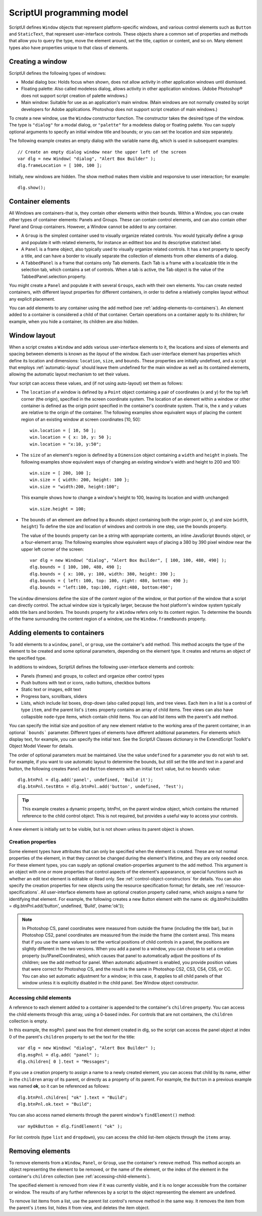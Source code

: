 .. _scriptui-programming-model:

ScriptUI programming model
==========================
ScriptUI defines ``Window`` objects that represent platform-specific windows, and various control elements
such as ``Button`` and ``StaticText``, that represent user-interface controls. These objects share a common set
of properties and methods that allow you to query the type, move the element around, set the title,
caption or content, and so on. Many element types also have properties unique to that class of elements.

.. _creating-a-window:

Creating a window
-----------------
ScriptUI defines the following types of windows:

- Modal dialog box: Holds focus when shown, does not allow activity in other application windows until
  dismissed.
- Floating palette: Also called modeless dialog, allows activity in other application windows. (Adobe
  Photoshop® does not support script creation of palette windows.)
- Main window: Suitable for use as an application's main window. (Main windows are not normally
  created by script developers for Adobe applications. Photoshop does not support script creation of
  main windows.)

To create a new window, use the ``Window`` constructor function. The constructor takes the desired type of
the window. The type is ``"dialog"`` for a modal dialog, or ``"palette"`` for a modeless dialog or floating
palette. You can supply optional arguments to specify an initial window title and bounds; or you can set
the location and size separately.

The following example creates an empty dialog with the variable name dlg, which is used in subsequent
examples::

    // Create an empty dialog window near the upper left of the screen
    var dlg = new Window( "dialog", "Alert Box Builder" );
    dlg.frameLocation = [ 100, 100 ];

Initially, new windows are hidden. The show method makes them visible and responsive to user
interaction; for example::

    dlg.show();

.. _container-elements:

Container elements
------------------
All Windows are containers-that is, they contain other elements within their bounds. Within a Window, you
can create other types of container elements: Panels and Groups. These can contain control elements,
and can also contain other Panel and Group containers. However, a Window cannot be added to any
container.

- A ``Group`` is the simplest container used to visually organize related controls. You would typically define
  a group and populate it with related elements, for instance an edittext box and its descriptive
  statictext label.
- A ``Panel`` is a frame object, also typically used to visually organize related controls. It has a text property
  to specify a title, and can have a border to visually separate the collection of elements from other
  elements of a dialog.
- A ``TabbedPanel`` is a frame that contains only Tab elements. Each Tab is a frame with a localizable title
  in the selection tab, which contains a set of controls. When a tab is active, the Tab object is the value of
  the TabbedPanel.selection property.

You might create a ``Panel`` and populate it with several ``Groups``, each with their own elements. You can
create nested containers, with different layout properties for different containers, in order to define a
relatively complex layout without any explicit placement.

You can add elements to any container using the add method (see :ref:`adding-elements-to-containers`). An element added to a container is considered a child of that container. Certain operations on a
container apply to its children; for example, when you hide a container, its children are also hidden.

.. _window-layout:

Window layout
-------------
When a script creates a ``Window`` and adds various user-interface elements to it, the locations and sizes of
elements and spacing between elements is known as the *layout* of the window. Each user-interface
element has properties which define its location and dimensions: ``location``, ``size``, and ``bounds``. These
properties are initially undefined, and a script that employs :ref:`automatic-layout` should leave them
undefined for the main window as well as its contained elements, allowing the automatic layout
mechanism to set their values.

Your script can access these values, and (if not using auto-layout) set them as follows:

- The ``location`` of a window is defined by a ``Point`` object containing a pair of coordinates (``x`` and ``y``) for
  the top left corner (the origin), specified in the screen coordinate system. The location of an element
  within a window or other container is defined as the origin point specified in the container's
  coordinate system. That is, the x and y values are relative to the origin of the container.
  The following examples show equivalent ways of placing the content region of an existing window at
  screen coordinates [10, 50]::

      win.location = [ 10, 50 ];
      win.location = { x: 10, y: 50 };
      win.location = "x:10, y:50";

- The ``size`` of an element's region is defined by a ``Dimension`` object containing a ``width`` and ``height`` in pixels.
  The following examples show equivalent ways of changing an existing window's width and height to 200 and 100::

      win.size = [ 200, 100 ];
      win.size = { width: 200, height: 100 };
      win.size = "width:200, height:100";

  This example shows how to change a window's height to 100, leaving its location and width
  unchanged::

      win.size.height = 100;

- The ``bounds`` of an element are defined by a ``Bounds`` object containing both the origin point (``x``, ``y``) and
  size (``width``, ``height``) To define the size and location of windows and controls in one step, use the
  bounds property.

  The value of the ``bounds`` property can be a string with appropriate contents, an inline JavaScript
  ``Bounds`` object, or a four-element array. The following examples show equivalent ways of placing a 380
  by 390 pixel window near the upper left corner of the screen::

      var dlg = new Window( "dialog", "Alert Box Builder", [ 100, 100, 480, 490] );
      dlg.bounds = [ 100, 100, 480, 490 ];
      dlg.bounds = { x: 100, y: 100, width: 380, height: 390 };
      dlg.bounds = { left: 100, top: 100, right: 480, bottom: 490 };
      dlg.bounds = "left:100, top:100, right:480, bottom:490";

The ``window`` dimensions define the size of the *content region* of the window, or that portion of the window
that a script can directly control. The actual window size is typically larger, because the host platform's
window system typically adds title bars and borders. The ``bounds`` property for a ``Window`` refers only to its
content region. To determine the bounds of the frame surrounding the content region of a window, use
the ``Window.frameBounds`` property.

.. _adding-elements-to-containers:

Adding elements to containers
-----------------------------
To add elements to a ``window``, ``panel``, or ``group``, use the container's ``add`` method. This method accepts the
type of the element to be created and some optional parameters, depending on the element type. It
creates and returns an object of the specified type.

In additions to windows, ScriptUI defines the following user-interface elements and controls:

- Panels (frames) and groups, to collect and organize other control types
- Push buttons with text or icons, radio buttons, checkbox buttons
- Static text or images, edit text
- Progress bars, scrollbars, sliders
- Lists, which include list boxes, drop-down (also called popup) lists, and tree views. Each item in a list is
  a control of type ``item``, and the parent list's ``items`` property contains an array of child items. Tree views
  can also have collapsible ``node``-type items, which contain child items. You can add list items with the
  parent's ``add`` method.

You can specify the initial size and position of any new element relative to the working area of the parent
container, in an optional ```bounds``` parameter. Different types of elements have different additional
parameters. For elements which display text, for example, you can specify the initial text. See the ScriptUI
Classes dictionary in the ExtendScript Toolkit's Object Model Viewer for details.

The order of optional parameters must be maintained. Use the value ``undefined`` for a parameter you do
not wish to set. For example, if you want to use automatic layout to determine the bounds, but still set the
title and text in a panel and button, the following creates ``Panel`` and ``Button`` elements with an initial ``text``
value, but no ``bounds`` value::

    dlg.btnPnl = dlg.add('panel', undefined, 'Build it');
    dlg.btnPnl.testBtn = dlg.btnPnl.add('button', undefined, 'Test');

.. tip:: This example creates a dynamic property, btnPnl, on the parent window object, which contains the
  returned reference to the child control object. This is not required, but provides a useful way to access your
  controls.

A new element is initially set to be visible, but is not shown unless its parent object is shown.

.. _creation-properties:

Creation properties
*******************

Some element types have attributes that can only be specified when the element is created. These are not
normal properties of the element, in that they cannot be changed during the element's lifetime, and they
are only needed once. For these element types, you can supply an optional creation-properties
argument to the add method. This argument is an object with one or more properties that control aspects
of the element's appearance, or special functions such as whether an edit text element is editable or Read
only. See :ref:`control-object-constructors` for details.
You can also specify the creation properties for new objects using the resource specification format; for
details, see :ref:`resource-specifications`.
All user-interface elements have an optional creation property called name, which assigns a name for
identifying that element. For example, the following creates a new Button element with the name ok:
dlg.btnPnl.buildBtn = dlg.btnPnl.add(‘button', undefined, ‘Build', {name:'ok'});

.. note:: In Photoshop CS, panel coordinates were measured from outside the frame (including the title bar),
  but in Photoshop CS2, panel coordinates are measured from the inside the frame (the content area). This
  means that if you use the same values to set the vertical positions of child controls in a panel, the positions
  are slightly different in the two versions. When you add a panel to a window, you can choose to set a
  creation property (su1PanelCoordinates), which causes that panel to automatically adjust the positions
  of its children; see the add method for panel. When automatic adjustment is enabled, you provide
  position values that were correct for Photoshop CS, and the result is the same in Photoshop CS2, CS3, CS4,
  CS5, or CC. You can also set automatic adjustment for a window; in this case, it applies to all child panels of
  that window unless it is explicitly disabled in the child panel. See Window object constructor.

.. _accessing-child-elements:

Accessing child elements
************************
A reference to each element added to a container is appended to the container's ``children`` property. You
can access the child elements through this array, using a 0-based index. For controls that are not
containers, the ``children`` collection is empty.

In this example, the ``msgPnl`` panel was the first element created in dlg, so the script can access the panel
object at index 0 of the parent's ``children`` property to set the text for the title::

    var dlg = new Window( "dialog", "Alert Box Builder" );
    dlg.msgPnl = dlg.add( "panel" );
    dlg.children[ 0 ].text = "Messages";

If you use a creation property to assign a name to a newly created element, you can access that child by its
name, either in the ``children`` array of its parent, or directly as a property of its parent. For example, the
``Button`` in a previous example was named **ok**, so it can be referenced as follows::

    dlg.btnPnl.children[ "ok" ].text = "Build";
    dlg.btnPnl.ok.text = "Build";

You can also access named elements through the parent window's ``findElement()`` method::

    var myOkButton = dlg.findElement( "ok" );

For list controls (type ``list`` and ``dropdown``), you can access the child list-item objects through the ``items``
array.

.. _removing-elements:

Removing elements
-----------------
To remove elements from a ``Window``, ``Panel``, or ``Group``, use the container's ``remove`` method. This method
accepts an object representing the element to be removed, or the name of the element, or the index of the
element in the container's ``children`` collection (see :ref:`accessing-child-elements`).

The specified element is removed from view if it was currently visible, and it is no longer accessible from
the container or window. The results of any further references by a script to the object representing the
element are undefined.

To remove list items from a list, use the parent list control's remove method in the same way. It removes the
item from the parent's ``items`` list, hides it from view, and deletes the item object.
